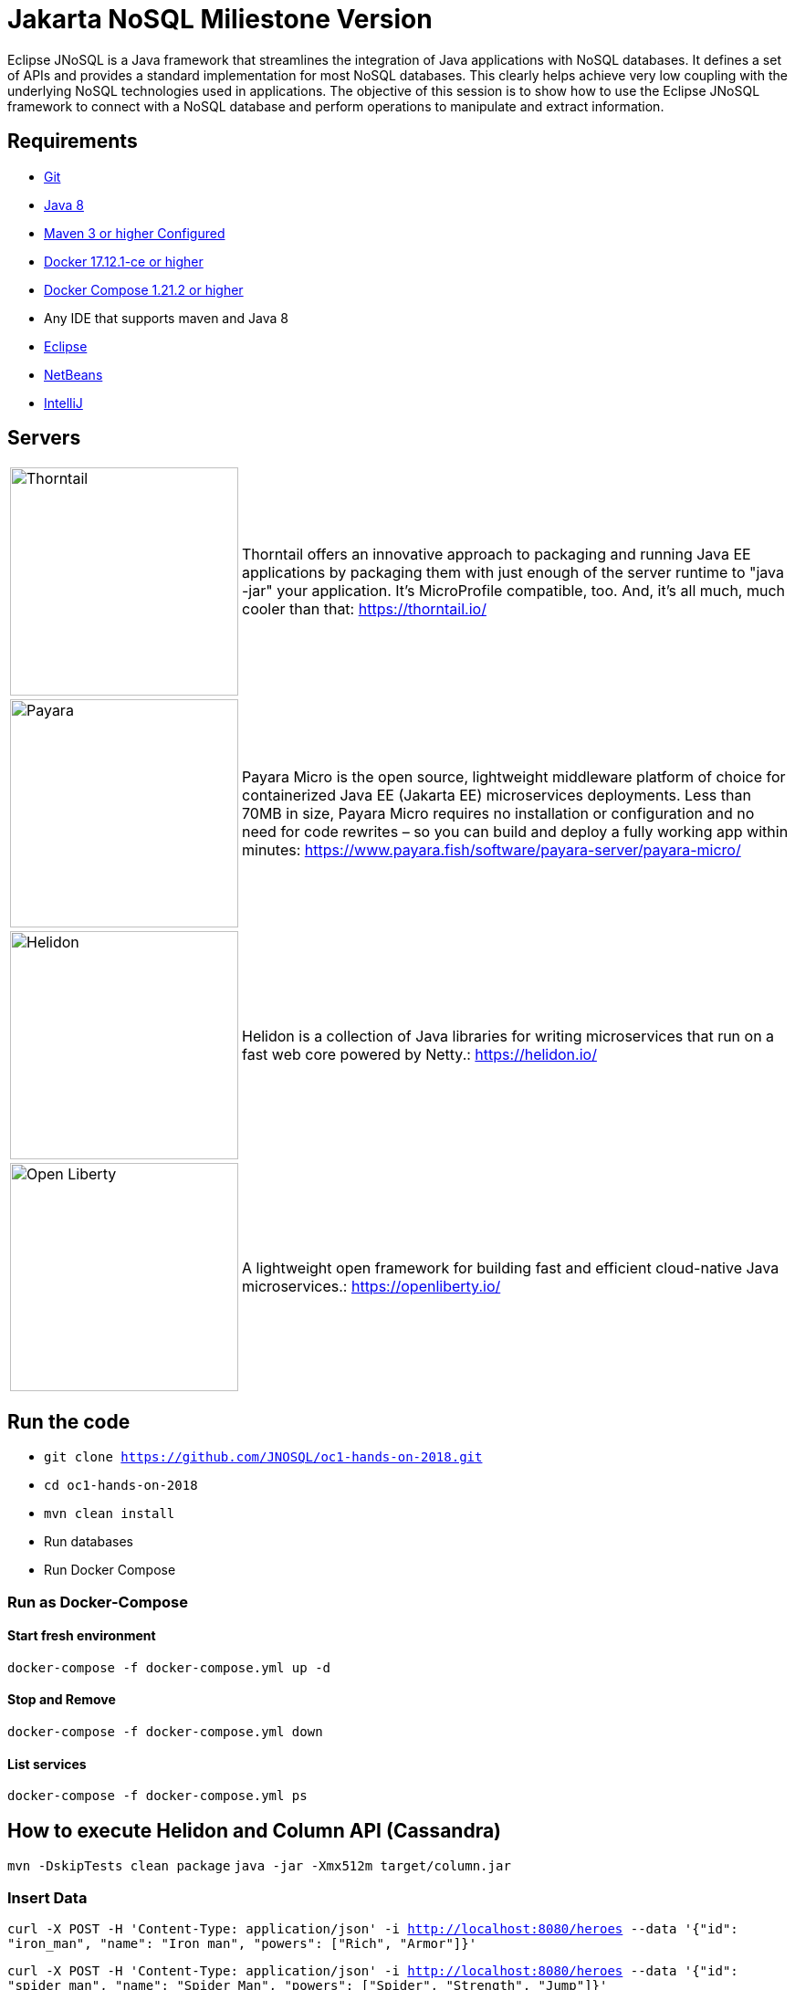 # Jakarta NoSQL Miliestone Version

Eclipse JNoSQL is a Java framework that streamlines the integration of Java applications with NoSQL databases. It defines a set of APIs and provides a standard implementation for most NoSQL databases. This clearly helps achieve very low coupling with the underlying NoSQL technologies used in applications. The objective of this session is to show how to use the Eclipse JNoSQL framework to connect with a NoSQL database and perform operations to manipulate and extract information.

## Requirements

* https://git-scm.com/book/en/v1/Getting-Started-Installing-Git[Git]
* http://www.oracle.com/technetwork/java/javase/downloads/jdk8-downloads-2133151.html[Java 8]
* https://maven.apache.org/download.cgi[Maven 3 or higher Configured]
* https://docs.docker.com/install/#next-release[Docker 17.12.1-ce or higher]
* https://docs.docker.com/v17.09/compose/install/[Docker Compose 1.21.2 or higher]
* Any IDE that supports maven and Java 8
  * https://www.eclipse.org/downloads/[Eclipse]
  * https://netbeans.org/[NetBeans]
  * https://www.jetbrains.com/idea/download/[IntelliJ]

## Servers

[cols="20%,80%", grid="none", frame="none", stripes="none"]
|===
|image:https://developers.redhat.com/blog/wp-content/uploads/2018/10/thorntail_vertical_rgb_600px_default.png[Thorntail,role="left", width="250"]
|Thorntail offers an innovative approach to packaging and running Java EE applications by packaging them with just enough of the server runtime to "java -jar" your application. It's MicroProfile compatible, too. And, it's all much, much cooler than that: https://thorntail.io/

|image:https://www.payara.fish/payara-site/media/gb/micro-logo-for-blue-fade-RGB.png[Payara,role="left", width="250"]
|Payara Micro is the open source, lightweight middleware platform of choice for containerized Java EE (Jakarta EE) microservices deployments. Less than 70MB in size, Payara Micro requires no installation or configuration and no need for code rewrites – so you can build and deploy a fully working app within minutes: https://www.payara.fish/software/payara-server/payara-micro/

|image:https://miro.medium.com/max/829/1*UorUp4zWjQfX3pE55qrtYQ.png[Helidon,role="left", width="250"]
|Helidon is a collection of Java libraries for writing microservices that run on a fast web core powered by Netty.: https://helidon.io/

|image:https://openliberty.io/img/twitter_card.jpg[Open Liberty,role="left", width="250"]
|A lightweight open framework for building fast and efficient cloud-native Java microservices.: https://openliberty.io/
|===


## Run the code

* `git clone https://github.com/JNOSQL/oc1-hands-on-2018.git`
* `cd oc1-hands-on-2018`
* `mvn clean install`
* Run databases
  * Run Docker Compose

### Run as Docker-Compose

#### Start fresh environment

`docker-compose -f docker-compose.yml up -d`

#### Stop and Remove

`docker-compose -f docker-compose.yml down`

####  List services
`docker-compose -f docker-compose.yml ps`


## How to execute Helidon and Column API (Cassandra)

`mvn -DskipTests clean package`
`java -jar -Xmx512m target/column.jar`

### Insert Data

`curl -X POST -H 'Content-Type: application/json' -i http://localhost:8080/heroes --data '{"id": "iron_man", "name": "Iron man", "powers": ["Rich", "Armor"]}'`

`curl -X POST -H 'Content-Type: application/json' -i http://localhost:8080/heroes --data '{"id": "spider_man", "name": "Spider Man", "powers": ["Spider", "Strength", "Jump"]}'`

### Returning Data

`curl -X GET -i http://localhost:8080/heroes`
`curl -X GET -i http://localhost:8080/heroes/iron_man`


## How to execute Open Liberty and Document API (MongoDB)

`mvn -DskipTests clean package`
`java -jar -Xmx512m target/document.jar`


### Insert Data

`curl -X POST -H 'Content-Type: application/json' -i http://localhost:9080/movies --data '{"id": "matriz", "name": "The Matrix", "year": 1999, "actors": [{"name": "Keanu Reeves", "character": "Neo"}, {"name": "Carrie-Anne Moss", "character": "Trinity"}, {"name": "Laurence Fishburne", "character": "Morpheus"}]}''`

`curl -X POST -H 'Content-Type: application/json' -i http://localhost:9080/movies --data '{"id": "star_war_2", "name": "Star Wars: Episode II – Attack of the Clones", "year": 2002, "actors": [{"name": "Hayden Christensen", "character": "Darth Vader"}, {"name": "Portman", "character": "Padmé Amidala"},
 {"name": "Ewan McGregor", "character": "Obi-Wan Kenobi"}]
}'`

### Returning Data

`curl -X GET -i http://localhost:9080/movies`
`curl -X GET -i http://localhost:9080/movies/matriz`



## How to execute Thorntail and Key-value API (Redis)

`mvn -DskipTests clean package thorntail:package`
`java -jar -Xmx512m target/key-value-thorntail.jar`


### Insert Data

`curl -X POST -H 'Content-Type: application/json' -i http://localhost:8080/users/ --data '{"nick": "otaviojava", "email": "otavio@email.com", "settings": {"notification.email": "true", "language": "Portuguese"}}'`


### Returning Data

`curl -X GET -i http://localhost:8080/users/otaviojava`


## How to execute Payara and Graph API (Neo4J)

`mvn -DskipTests clean package payara-micro:bundle`
`java -jar -Xmx512m target/graph-microbundle.jar`


### Insert Data

`curl -X POST -H 'Content-Type: application/json' -i http://localhost:8080/animals/ --data '{"name": "lion"}'`
`curl -X POST -H 'Content-Type: application/json' -i http://localhost:8080/animals/ --data '{"name": "zebra"}'`
`curl -X POST -H 'Content-Type: application/json' -i http://localhost:8080/animals/ --data '{"name": "grass"}'`
`curl -X POST -H 'Content-Type: application/json' -i http://localhost:8080/animals/ --data '{"name": "giraffe"}'`
`curl -X POST -H 'Content-Type: application/json' -i http://localhost:8080/animals/lion/eats/zebra`
`curl -X POST -H 'Content-Type: application/json' -i http://localhost:8080/animals/zebra/eats/grass`
`curl -X POST -H 'Content-Type: application/json' -i http://localhost:8080/animals/giraffe/eats/grass`

### Returning Data

`curl -X GET -i http://localhost:8080/animals/`
